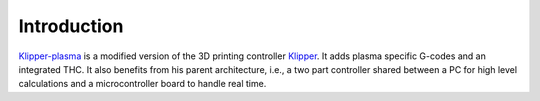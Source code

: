 Introduction
==============================

`Klipper-plasma`_ is a modified version of the 3D printing controller
`Klipper`_. It adds plasma specific G-codes and an integrated THC. It also
benefits from his parent architecture, i.e., a two part controller shared
between a PC for high level calculations and a microcontroller board to handle
real time.

.. _Klipper-plasma: https://github.com/proto3/klipper-plasma
.. _Klipper: https://www.klipper3d.org/
